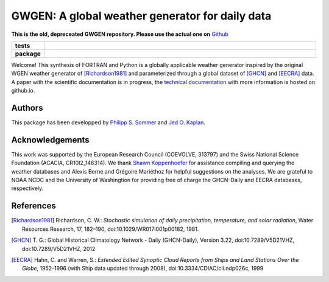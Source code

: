 GWGEN: A global weather generator for daily data
================================================

**This is the old, depreceated GWGEN repository. Please use the actual one on** `Github <https://github.com/ARVE-Research/gwgen>`__


.. start-badges

.. list-table::
    :stub-columns: 1
    :widths: 10 90

    * - tests
      - |travis| |coveralls|
    * - package
      - |version| |supported-versions| |supported-implementations|

.. |travis| image:: https://travis-ci.org/ARVE-Research/gwgen.svg?branch=master
    :alt: Travis
    :target: https://travis-ci.org/ARVE-Research/gwgen

.. |coveralls| image:: https://coveralls.io/repos/github/ARVE-Research/gwgen/badge.svg?branch=master
    :alt: Coverage
    :target: https://coveralls.io/github/ARVE-Research/gwgen?branch=master

.. |version| image:: https://img.shields.io/pypi/v/gwgen.svg?style=flat
    :alt: PyPI Package latest release
    :target: https://pypi.python.org/pypi/gwgen

.. |supported-versions| image:: https://img.shields.io/pypi/pyversions/gwgen.svg?style=flat
    :alt: Supported versions
    :target: https://pypi.python.org/pypi/gwgen

.. |supported-implementations| image:: https://img.shields.io/pypi/implementation/gwgen.svg?style=flat
    :alt: Supported implementations
    :target: https://pypi.python.org/pypi/gwgen

.. end-badges


Welcome! This synthesis of FORTRAN and Python is a globally applicable
weather generator inspired by the original WGEN weather generator of
[Richardson1981]_ and parameterized through a global dataset of [GHCN]_ and
[EECRA]_ data. A paper with the scientific documentation is in progress, the
`technical documentation`_ with more information is hosted on github.io.

.. _technical documentation: https://arve-research.github.io/gwgen/


Authors
-------
This package has been developped by `Philipp S. Sommer`_ and `Jed O. Kaplan`_.


Acknowledgements
----------------
This work was supported by the European Research Council (COEVOLVE, 313797) and
the Swiss National Science Foundation (ACACIA, CR10I2\_146314). We thank
`Shawn Koppenhoefer`_ for assistance compiling and querying the weather databases and
Alexis Berne and Grégoire Mariéthoz for helpful suggestions on the analyses. We
are grateful to NOAA NCDC and the University of Washingtion for providing free
of charge the GHCN-Daily and EECRA databases, respectively.

.. _Philipp S. Sommer: https://github.com/Chilipp
.. _Jed O. Kaplan: https://github.com/jedokaplan
.. _Shawn Koppenhoefer: http://arve.unil.ch/people/shawn-koppenhoefer/


References
----------
.. [Richardson1981] Richardson, C. W.: *Stochastic simulation of daily
    precipitation, temperature, and solar radiation*, Water Resources Research,
    17, 182–190, doi:10.1029/WR017i001p00182, 1981.
.. [GHCN] T. G.: Global Historical Climatology Network - Daily (GHCN-Daily),
    Version 3.22, doi:10.7289/V5D21VHZ, doi:10.7289/V5D21VHZ, 2012
.. [EECRA] Hahn, C. and Warren, S.: *Extended Edited Synoptic Cloud Reports from
    Ships and Land Stations Over the Globe*, 1952-1996 (with Ship data
    updated through 2008), doi:10.3334/CDIAC/cli.ndp026c, 1999
